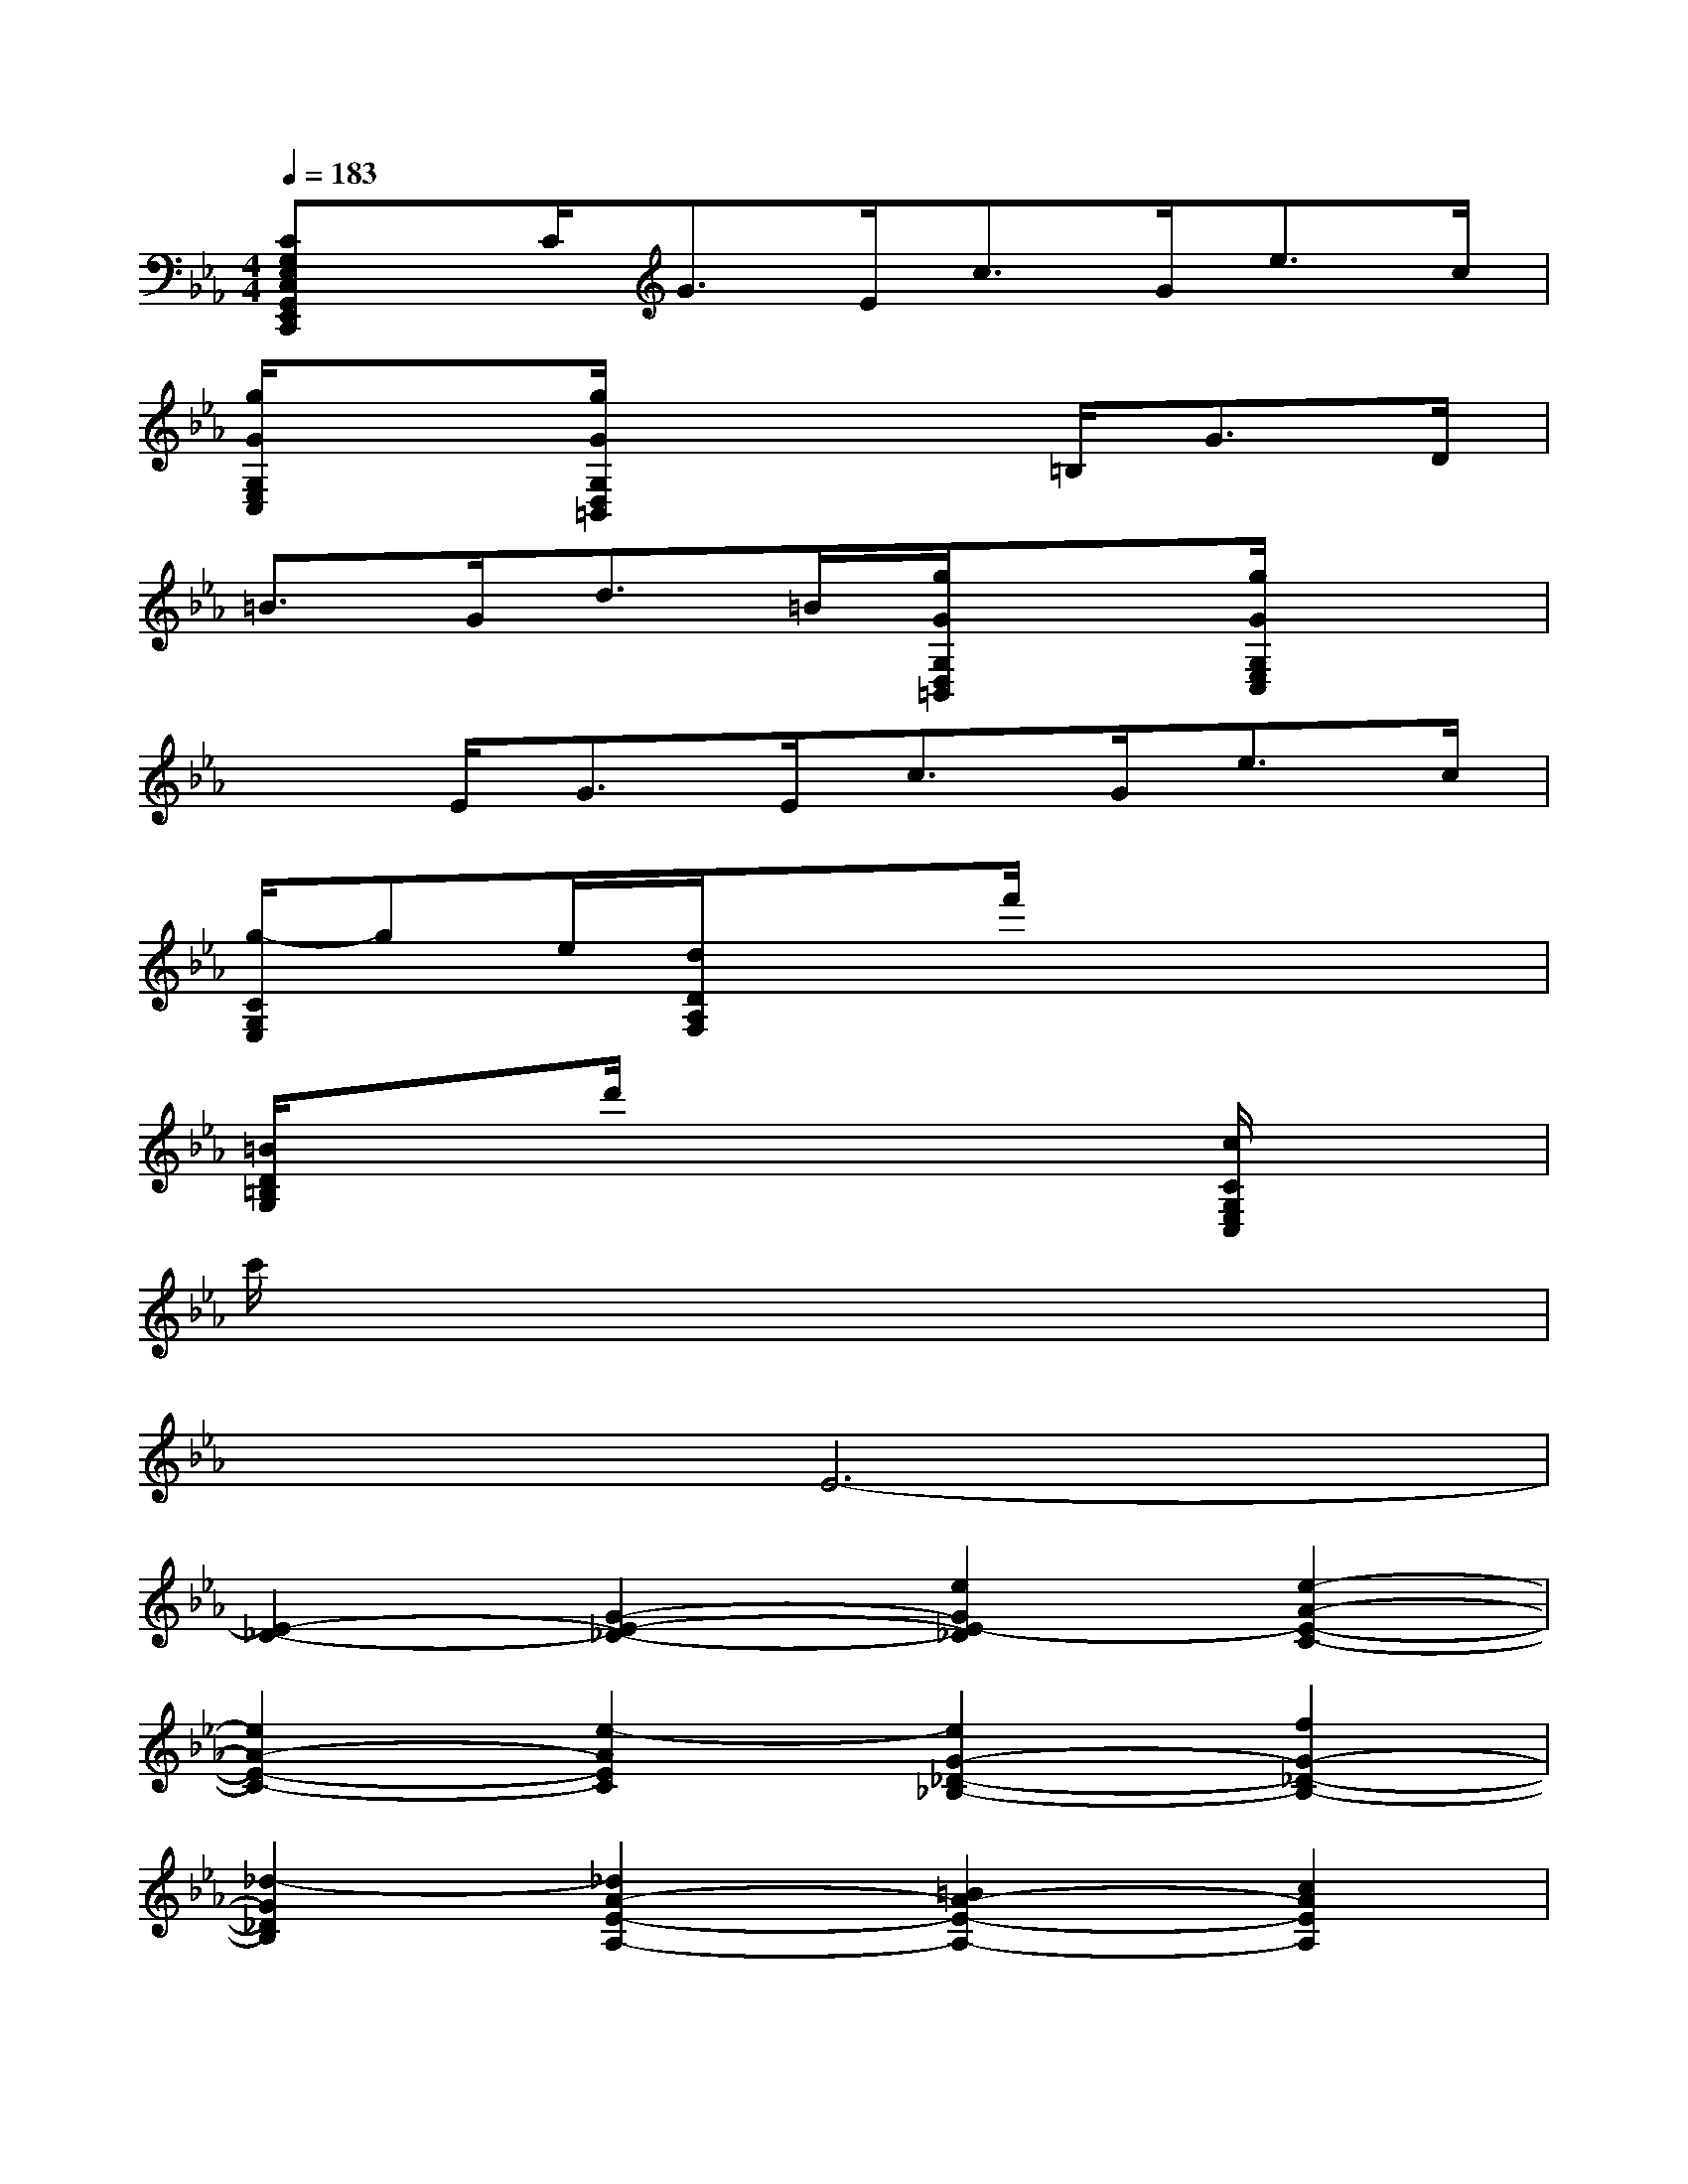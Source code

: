 X:1
T:
M:4/4
L:1/8
Q:1/4=183
K:Eb%3flats
V:1
[CG,E,C,G,,E,,C,,]x/2C<GE<cG<ec/2|
[g/2G/2G,/2E,/2C,/2]x3/2[g/2G/2G,/2D,/2=B,,/2]x3=B,<GD/2|
=B3/2G<d=B/2[g/2G/2G,/2D,/2=B,,/2]x3/2[g/2G/2G,/2E,/2C,/2]x3/2|
x3/2E<GE<cG<ec/2|
[g/2-C/2G,/2E,/2]ge/2[d/2D/2A,/2F,/2]x3/2f'/2x3x/2|
[=B/2D/2=B,/2G,/2]x3/2d'/2x3x/2[c/2C/2G,/2E,/2C,/2]x3/2|
c'/2x6x3/2|
x2E6-|
[E2-_D2-][G2-E2-_D2-][e2G2E2-_D2][e2-A2-E2-C2-]|
[e2A2-E2-C2-][e2-A2E2C2][e2G2-_D2-_B,2-][f2G2-_D2-B,2-]|
[_d2-G2_D2B,2][_d2A2-E2-A,2-][=B2A2-E2-A,2-][c2A2E2A,2]|
[c2-_B2-][=e2-c2-B2-][c'2=e2c2-B2][c'2-f2-c2-A2-]|
[c'2f2-c2-A2-][c'2-f2c2A2][c'2=e2-B2-G2-][_d'2=e2-B2-G2-]|
[b2-=e2B2G2][b2c2-A2-F2-][g2c2-A2-F2-][a2c2A2F2]|
[A2-_G2-][c2-A2-_G2-][a2c2A2-_G2][a2-_d2-A2-F2-]|
[a2_d2-A2-F2-][a2-_d2A2F2][a2c2-_G2-_E2-][b2c2-_G2-E2-]